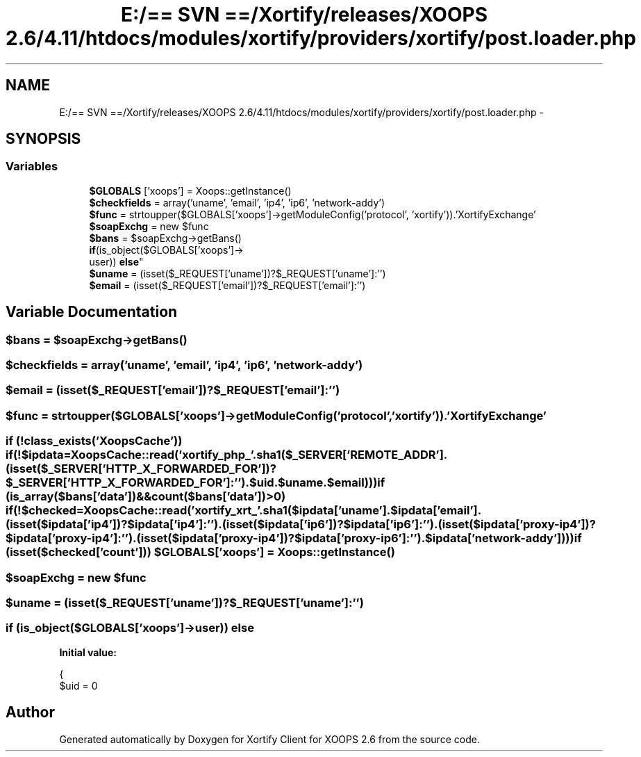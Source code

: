 .TH "E:/== SVN ==/Xortify/releases/XOOPS 2.6/4.11/htdocs/modules/xortify/providers/xortify/post.loader.php" 3 "Fri Jul 26 2013" "Version 4.11" "Xortify Client for XOOPS 2.6" \" -*- nroff -*-
.ad l
.nh
.SH NAME
E:/== SVN ==/Xortify/releases/XOOPS 2.6/4.11/htdocs/modules/xortify/providers/xortify/post.loader.php \- 
.SH SYNOPSIS
.br
.PP
.SS "Variables"

.in +1c
.ti -1c
.RI "\fB$GLOBALS\fP ['xoops'] = Xoops::getInstance()"
.br
.ti -1c
.RI "\fB$checkfields\fP = array('uname', 'email', 'ip4', 'ip6', 'network-addy')"
.br
.ti -1c
.RI "\fB$func\fP = strtoupper($GLOBALS['xoops']->getModuleConfig('protocol', 'xortify'))\&.'XortifyExchange'"
.br
.ti -1c
.RI "\fB$soapExchg\fP = new $func"
.br
.ti -1c
.RI "\fB$bans\fP = $soapExchg->getBans()"
.br
.ti -1c
.RI "\fBif\fP(is_object($GLOBALS['xoops']->
.br
user)) \fBelse\fP"
.br
.ti -1c
.RI "\fB$uname\fP = (isset($_REQUEST['uname'])?$_REQUEST['uname']:'')"
.br
.ti -1c
.RI "\fB$email\fP = (isset($_REQUEST['email'])?$_REQUEST['email']:'')"
.br
.in -1c
.SH "Variable Documentation"
.PP 
.SS "$bans = $soapExchg->getBans()"

.SS "$checkfields = array('uname', 'email', 'ip4', 'ip6', 'network-addy')"

.SS "$email = (isset($_REQUEST['email'])?$_REQUEST['email']:'')"

.SS "$func = strtoupper($GLOBALS['xoops']->getModuleConfig('protocol', 'xortify'))\&.'XortifyExchange'"

.SS "\fBif\fP (!class_exists('XoopsCache')) \fBif\fP (!$ipdata=XoopsCache::read('xortify_php_'\&.sha1($_SERVER['REMOTE_ADDR']\&.(isset($_SERVER['HTTP_X_FORWARDED_FOR'])?$_SERVER['HTTP_X_FORWARDED_FOR']:'')\&.$\fBuid\&.$uname\&.$email\fP))) \fBif\fP (is_array($bans['data'])&&count($bans['data'])>0) \fBif\fP (!$checked=XoopsCache::read('xortify_xrt_'\&.sha1($ipdata['uname']\&.$ipdata['email']\&.(isset($ipdata['ip4'])?$ipdata['ip4']:'')\&.(isset($ipdata['ip6'])?$ipdata['ip6']:'')\&.(isset($ipdata['proxy-ip4'])?$ipdata['proxy-ip4']:'')\&.(isset($ipdata['proxy-ip4'])?$ipdata['proxy-ip6']:'')\&.$ipdata['network-addy']))) \fBif\fP (isset($checked['count'])) $GLOBALS['xoops'] = Xoops::getInstance()"

.SS "$soapExchg = new $func"

.SS "$uname = (isset($_REQUEST['uname'])?$_REQUEST['uname']:'')"

.SS "\fBif\fP (is_object($GLOBALS['xoops']->user)) else"
\fBInitial value:\fP
.PP
.nf
{
        $uid = 0
.fi
.SH "Author"
.PP 
Generated automatically by Doxygen for Xortify Client for XOOPS 2\&.6 from the source code\&.
